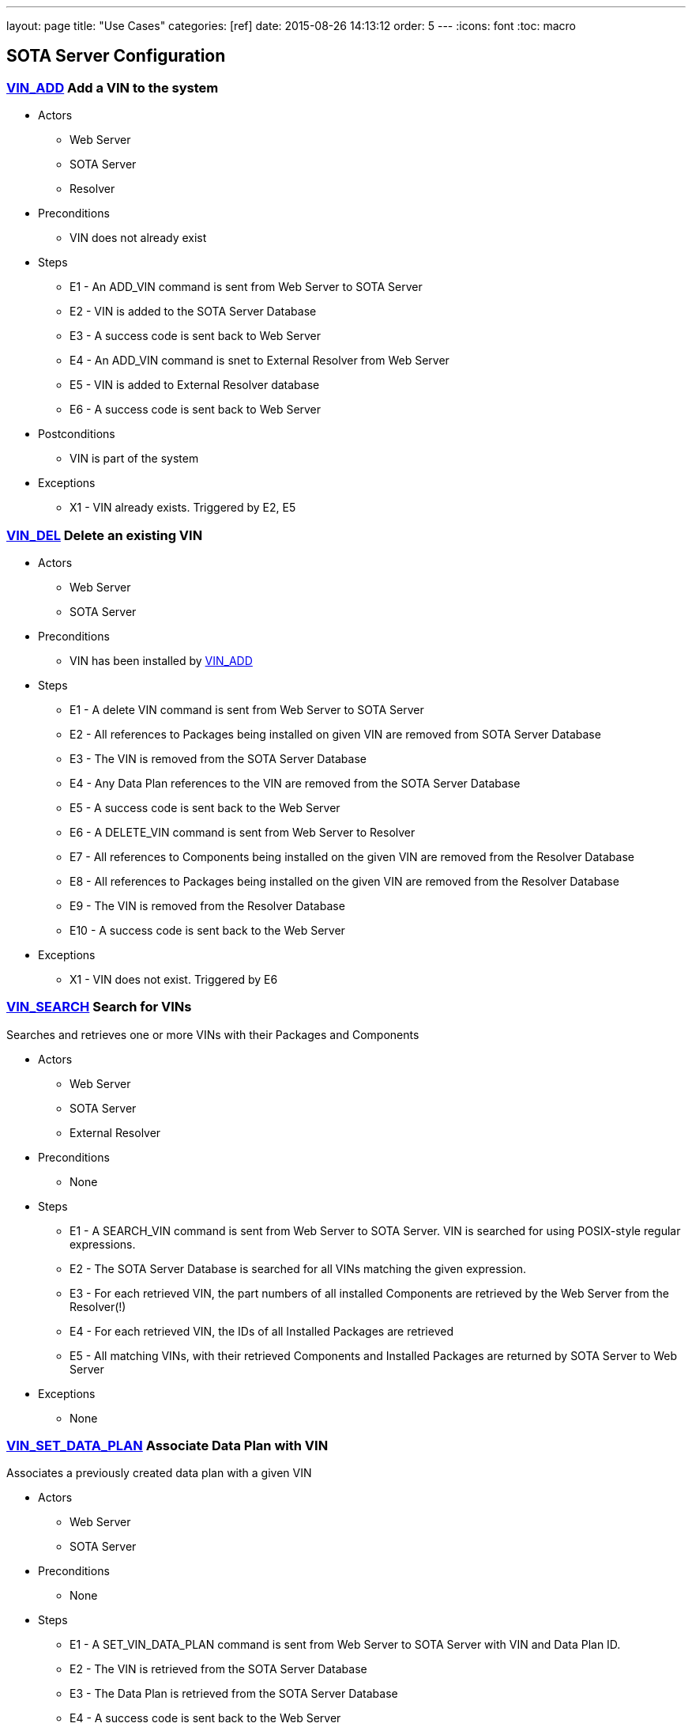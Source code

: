 ---
layout: page
title: "Use Cases"
categories: [ref]
date: 2015-08-26 14:13:12
order: 5
---
:icons: font
:toc: macro

toc::[right]


[[sota-server-configuration]]
== SOTA Server Configuration



[[VIN_ADD]]
=== link:#VIN_ADD[VIN_ADD] Add a VIN to the system

* Actors
** Web Server
** SOTA Server
** Resolver
* Preconditions
** VIN does not already exist
* Steps
** E1 - An ADD_VIN command is sent from Web Server to SOTA Server
** E2 - VIN is added to the SOTA Server Database
** E3 - A success code is sent back to Web Server
** E4 - An ADD_VIN command is snet to External Resolver from Web Server
** E5 - VIN is added to External Resolver database
** E6 - A success code is sent back to Web Server
* Postconditions
** VIN is part of the system
* Exceptions
** X1 - VIN already exists. Triggered by E2, E5

[[VIN_DEL]]
=== link:#VIN_DEL[VIN_DEL] Delete an existing VIN

* Actors
** Web Server
** SOTA Server
* Preconditions
** VIN has been installed by link:#VIN_ADD[VIN_ADD]
* Steps
** E1 - A delete VIN command is sent from Web Server to SOTA Server
** E2 - All references to Packages being installed on given VIN are removed from SOTA Server Database
** E3 - The VIN is removed from the SOTA Server Database
** E4 - Any Data Plan references to the VIN are removed from the SOTA Server Database
** E5 - A success code is sent back to the Web Server
** E6 - A DELETE_VIN command is sent from Web Server to Resolver
** E7 - All references to Components being installed on the given VIN are removed from the Resolver Database
** E8 - All references to Packages being installed on the given VIN are removed from the Resolver Database
** E9 - The VIN is removed from the Resolver Database
** E10 - A success code is sent back to the Web Server
* Exceptions
** X1 - VIN does not exist. Triggered by E6

[[VIN_SEARCH]]
=== link:#VIN_SEARCH[VIN_SEARCH] Search for VINs

Searches and retrieves one or more VINs with their Packages and Components

* Actors
** Web Server
** SOTA Server
** External Resolver
* Preconditions
** None
* Steps
** E1 - A SEARCH_VIN command is sent from Web Server to SOTA Server. VIN is searched for using POSIX-style regular expressions.
** E2 - The SOTA Server Database is searched for all VINs matching the given expression.
** E3 - For each retrieved VIN, the part numbers of all installed Components are retrieved by the Web Server from the Resolver(!)
** E4 - For each retrieved VIN, the IDs of all Installed Packages are retrieved
** E5 - All matching VINs, with their retrieved Components and Installed Packages are returned by SOTA Server to Web Server
* Exceptions
** None

[[VIN_SET_DATA_PLAN]]
=== link:#VIN_SET_DATA_PLAN[VIN_SET_DATA_PLAN] Associate Data Plan with VIN

Associates a previously created data plan with a given VIN

* Actors
** Web Server
** SOTA Server
* Preconditions
** None
* Steps
** E1 - A SET_VIN_DATA_PLAN command is sent from Web Server to SOTA Server with VIN and Data Plan ID.
** E2 - The VIN is retrieved from the SOTA Server Database
** E3 - The Data Plan is retrieved from the SOTA Server Database
** E4 - A success code is sent back to the Web Server
* Exceptions
** X1 - VIN does not exist. Triggered by E2
** X2 - Data Plan does not exist. Triggered by E3

[[VIN_GET_UPDATE_HISTORY]]
=== link:#VIN_GET_UPDATE_HISTORY[VIN_GET_UPDATE_HISTORY] Get installation history for VIN

All install requests, failed, pending, in-flight or completed are returned.

* Actors
** Web Server
** SOTA Server
* Preconditions
** None
* Steps
** E1 - A GET_VIN_PACKAGE_HISTORY command is sent from Web Server to SOTA Server with a VIN.
** E2 - The provided VIN is retrieved from the SOTA Server Database
** E3 - All updates, completed, failed, in-flight or pending targeting the provided VIN are retieved from the SOTA Server Database, together with the IDs of all Packages included in the update for each VIN
** E4 - A success code is sent back to the Web Server, with all updates, their package IDs, their status, and the completion / failure date
* Exceptions
** X1 - VIN does not exist. Triggered by E2

[[PACKAGE_ADD_SOTASERVER]]
=== link:#PACKAGE_ADD_SOTASERVER[PACKAGE_ADD_SOTASERVER] Register a new Package with SOTA Server

Add a software Package that can be pushed to a specific Component on a VIN

* Actors
** Web Server
** SOTA Server
* Preconditions
** Software package does not already exist
* Steps
** E1 - An ADD_SOFTWARE_PACKAGE command is sent from Web Server to SOTA Server together with an ID string, a version (major.minor.patch), a description, and a vendor. The software package binary is sent as part of the command together with a checksum.
** E2 - Software package's meta-data is added to SOTA Server database
** E3 - The SOTA Server stores the package binary in its storage area and stores the URL to the binary in the database.
** E4 - A success code is sent back to Web Server
* Exceptions
** X1 - Software Package with same ID String and Version is already registered with SOTA Server. Triggered by E2

[[PACKAGE_ADD_RESOLVER]]
=== link:#PACKAGE_ADD_RESOLVER[PACKAGE_ADD_RESOLVER] Register a new Package with External Resolver

Add a software Package that can be pushed to a specific Component on a VIN

* Actors
** Web Server
** External Resoler
* Preconditions
** Software package does not already exist
* Steps
** E1 - An ADD_SOFTWARE_PACKAGE command is sent from Web Server to the Resolver together with an ID string, a version (major.minor.patch), a description, and a vendor.
** E2 - Software package's meta-data is added to the Resolver database
** E3 - An ADD_SOFTWARE_PACKAGE command is sent from Web Server to External Resolver together with an ID string.
** E4 - Software Package is added to External Resolver database
** E5 - A success code is sent back to Web Server
* Exceptions
** X1 - Software Package with same ID String and Version is already registered with SOTA Server. Triggered by E2

[[PACKAGE_SEARCH]]
=== link:#PACKAGE_SEARCH[PACKAGE_SEARCH] Search for a Package

Searches and retrieves data for software Packages from the system

* Actors
** Web Server
** SOTA Server
* Preconditions
** None
* Steps
** E1 - A SEARCH_PACKAGE command is sent from Web Server to SOTA Server with a regular expression formatted Package ID and version string
** E2 - The SOTA Server Database is searched for all Packages matching the search criteria.
** E3 - All matching Package IDs, with their version, vendor and descriptions are returned.
* Exceptions
** None

[[PLAN_ADD]]
=== link:#PLAN_ADD[PLAN_ADD] Register a new Data Plan

Add a Data Plan that can later be used by VINs. Billing Cycles are added to the Data Plan by link:#PLAN_ADD_BILLING_CYCLE[PLAN_ADD_BILLING_CYCLE]

* Actors
** Web Server
** SOTA Server
* Preconditions
** None
* Steps
** E1 - An ADD_DATA_PLAN command is sent from Web Server to SOTA Server with a Data Plan ID.
** E2 - The Data Plan is added to SOTA Server Database.
** E3 - A success code is sent back to Web Server
* Exceptions
** X1 - Data Plan already exists. Triggered by E2.

[[PLAN_ADD_BILLING_CYCLE]]
=== link:#PLAN_ADD_BILLING_CYCLE[PLAN_ADD_BILLING_CYCLE] Associate a Billing Cycle with a Data Plan

Add a billing cycle to a Data Plan previously created with link:#PLAN_ADD[PLAN_ADD].

* Actors
** Web Server
** SOTA Server
* Preconditions
** link:#PLAN_ADD[PLAN_ADD] executed to provide a Data Plan to which to add a Billing Cycle
* Steps
** E1 - An ADD_BILLING_CYCLE command is sent from Web Server to SOTA Server with a Data Plan ID, a Billing Cycle start date / time, and a Billing Cycle pool size.
** E2 - The Data Plan is retrieved from the SOTA Server Database
** E3 - A Billing Cycle is created in the SOTA Server Database with zero bytes transmitted, the given start data, and the pool size.
** E4 - A success code is returned by SOTA Server to Web Server
* Exceptions
** X1 - Data Plan does not exist. Triggered by E2.

[[PLAN_SEARCH]]
=== link:#PLAN_SEARCH[PLAN_SEARCH] Find existing Data Plan

Search for a Data Plan previously added with PLAN_ADD.

* Actors
** Web Server
** SOTA Server
* Preconditions
** None
* Steps
** E1 - A SEARCH_DATA_PLAN command is sent from Web Server to SOTA Server with a Data Plan ID regular expression
** E2 - A success code is returned by SOTA Server to Web Server with all located Data Plan IDs
* Exceptions
** None

[[PLAN_GET_BILLING_CYCLES]]
=== link:#PLAN_GET_BILLING_CYCLES[PLAN_GET_BILLING_CYCLES] Get Billing Cycles for a Data Plan

Retrieve billing cycles and their details belonging to a specific Data Plan.

* Actors
** Web Server
** SOTA Server
* Preconditions
** None
* Steps
** E1 - A SEARCH_BILLING_CYCLES command is sent from Web Server to SOTA Server with a Data Plan ID, an earliest date / time, and a latest date / time.
** E2 - The Data Plan is retrieved from SOTA Server Database.
** E3 - All Billing Cycles belonging to the Data Plan, with a start date / time between the provided earliest and latest date / time, are retrieved from SOTA Server Database together with their pool size, and used data.
** E4 - A success code is returned by SOTA Server to Web Server with all located Billing Cycles, their pool size and data usage.
* Exceptions
** X1 - Data Plan does not exist. Triggered by E2.

[[PLAN_ADD_TRAFFIC]]
=== link:#PLAN_ADD_TRAFFIC[PLAN_ADD_TRAFFIC] Add Traffic Information to active Billing Cycle for Data Plan associated with VIN

Add traffic information to the active Billing Cycle under the Data Plan associated with a specific VIN.

* Actors
** SOTA Server
** Network Monitoring Process
* Preconditions
** None
* Steps
** E1 - An ADD_DATA_TRAFFIC command is sent from an internal SOTA Server Network Monitoring Process to SOTA Server with a VIN and a byte count of transmitted data.
** E2 - The VIN is retrieved from SOTA Server Database.
** E3 - The Data Plan setup for the VIN created through the link:#VIN_SET_DATA_PLAN[VIN_SET_DATA_PLAN] use case is retrieved from SOTA Server.
** E4 - The Billing Cycle, owned by the Data Plan, that has the latest start date / time before the provided date / time stamp is retrieve from the SOTA Server Database.
** E5 - The data usage for the given Billing Cycle is incremented by the byte count provided
** E6 - A success code is returned to the Network Monitoring Process, together with the retrieved Data Plan ID, and the start date, pool size, and update data usage of the located Billing Cycle.
* Exceptions
** X1 - VIN does not exist. An error code is sent back to Web Server. Triggered by E2.
** A1 - No Data Plan is setup for VIN. A success code is sent back to Web Server. Triggered by E3.
** A2 - No Billing Cycles have been added to the Data Plan. A success code is sent back to Web Server. Triggered by E4.

[[EXTERNAL]]
== External Resolver Configuration

[[FILTER_ADD]]
=== link:#FILTER_ADD[FILTER_ADD] Add a new Filter

Add a filter

* Actors
** Web Server
** External Resolver
* Preconditions
** None
* Steps
** E1 - A FILTER_ADD command is sent from Web Server to External Resolver with the filter expression and a filter label.
** E2 - The filter expression is validated for semantic and syntactic correctness.
** E3 - The fitler is stored in the External Resolver Database.
** E4 - A success code is returned by External Resolver to Web Server.
* Exceptions
** X1 - Filter Label already exists. Triggered by E1.
** X2 - Filter Expression validation fails. Triggered by E2.

[[FILTER_SEARCH]]
=== link:#FILTER_SEARCH[FILTER_SEARCH] Search for a Filter

Search for an existing filter

* Actors
** Web Server
** External Resolver
* Preconditions
** None
* Steps
** E1 - A FILTER_SEARCH command is sent from Web Server to External Resolver with a regular expression describing zero or more filter labels.
** E2 - The filters with matching filter labels are retrieved from the External Resolver Database.
** E3 - A success code is returned by External Resolver to Web Server, with all matching filter labels and their filter expression.
* Exceptions
** None

[[FILTER_VALIDATE]]
=== link:#FILTER_VALIDATE[FILTER_VALIDATE] Test validity of a Filter Expression

Validate filter syntax and semantics

* Actors
** Web Server
** External Resolver
* Preconditions
** None
* Steps
** E1 - A FILTER_VALIDATE command is sent from Web Server to External Resolver with a filter expression.
** E2 - The filter expression is validated for semantic and syntactic correctness.
** E4 - If the filter expression is valid, a success code is returned to Web Server
** E5 - If the filter expression is not valid, an error code is returned together with an error message describing the problem with the filter expression.
* Exceptions
** None

[[FILTER_DELETE]]
=== link:#FILTER_DELETE[FILTER_DELETE] Delete a Filter

Delete an existing filter

* Actors
** Web Server
** External Resolver
* Preconditions
** Filter has been added to External Resolver Database using link:#FILTER_ADD[FILTER_ADD]
* Steps
** E1 - A DELETE_FILTER command is sent from Web Server to External Resolver with a filter label.
** E2 - The filter is deleted from the External Resolver Database.
** E3 - A success code is returned by External Resolver to Web Server.
* Exceptions
** X1 - Filter label does not exist. Triggered by E2.

[[FILTER_PACKAGE_ADD]]
=== link:#FILTER_PACKAGE_ADD[FILTER_PACKAGE_ADD] Associate a Package with a Filter

Associate an existing filter with an existing Package.

* Actors
** Web Server
** External Resolver
* Preconditions
** Filter has been added to External Resolver Database using link:#FILTER_ADD[FILTER_ADD]
** Package has been added to External Resolver Database using link:#PACKAGE_ADD[PACKAGE_ADD]
* Steps
** E1 - A FILTER_PACKAGE_ADD command is sent from Web Server to External Resolver with a filter label and a Package ID.
** E2 - The filter is retrieved from External Resolver Database.
** E3 - The Package is retrieved from External Resolver Database.
** E4 - A reference is added to External Resolver Database that the filter should be applied to all VINs when the Package is to be resolved in link:#QUEUE_REQUEST_ADD[QUEUE_REQUEST_ADD].
** E3 - A success code is returned by External Resolver to Web Server.
* Exceptions
** X1 - Filter label does not exist. Triggered by E2.
** X2 - Package ID does not exist. Triggered by E3.

[[FILTER_PACKAGE_DELETE]]
=== link:#FILTER_PACKAGE_DELETE[FILTER_PACKAGE_DELETE] Remove a Package from a Filter

Remove an association between an existing Package and an existing Filter

* Actors
** Web Server
** External Resolver
* Preconditions
** Filter-Package association has been added to External Resolver Database using link:#FILTER_PACKAGE_ADD[FILTER_PACKAGE_ADD]
* Steps
** E1 - A FILTER_PACKAGE_DELETE command is sent from Web Server to External Resolver with a filter label and a Package ID.
** E2 - The reference that the given Filter should be applied to the specific Package ID is removed from the External Resolver Database.
** E3 - A success code is returned by External Resolver to Web Server.
* Exceptions
** X1 - Filter-Package association does not exist. Triggered by E2.

[[FILTER_SEARCH_PACKAGE_BY_FILTER]]
=== link:#FILTER_SEARCH_PACKAGE_BY_FILTER[FILTER_SEARCH_PACKAGE_BY_FILTER] Get list of Packages by Filter

Retrieve all Packages associated with a Filter.

* Actors
** Web Server
** External Resolver
* Preconditions
** None
* Steps
** E1 - A FILTER_SEARCH_PACKAGE_BY_FILTER command is sent from Web Server to External Resolver with a filter label.
** E2 - The External Resolver Database is searched for all Packages associated with the given Filter.
** E3 - A success code is returned by External Resolver to Web Server, with all retrieved Package IDs.
* Exceptions
** X1 - Filter label does not exist. Triggered by E2.

[[FILTER_SEARCH_FILTER_BY_PACKAGE]]
=== link:#FILTER_SEARCH_FILTER_BY_PACKAGE[FILTER_SEARCH_FILTER_BY_PACKAGE] Get list of Filters by Package

Retrieve all Filters associated with a Package.

* Actors
** Web Server
** External Resolver
* Preconditions
** None
* Steps
** E1 - A FILTER_SEARCH_FILTER_BY_PACKAGE command is sent from Web Server to External Resolver with a Package ID.
** E2 - The External Resolver Database is searched for all Filters assocaited with the given Package.
** E3 - A success code is returned by External Resolver to Web Server, with all retrieved Filter Labels.
* Exceptions
** X1 - Package does not exist. Triggered by E2.

[[COMP_ADD]]
=== link:#COMP_ADD[COMP_ADD] Add a Component

Adds a component that can subsequently be associated with one or more VINs

* Actors
** Web Server
** External Resolver
* Preconditions
** None
* Steps
** E1 - An ADD_COMPONENT command is sent from Web Server to External Resolver
** E2 - The Component is added to External Resolver Database
** E3 - A success code is sent back to Web Server
* Exceptions
** X1 - If Component exists, X1 is executed. Triggered at E1.

[[VIN_ADD_COMP]]
=== link:#VIN_ADD_COMP[VIN_ADD_COMP] Associate a Component with a VIN

Associates a previously configured Component with a VIN, indicating that the VIN has the given part number installed

* Actors
** Web Server
** External Resolver
* Preconditions
** None
* Steps
** E1 - An ADD_COMPONENT command is sent from Web Server to External Resolver
** E2 - The provided VIN is retrieved from External Resolver Database
** E3 - The provided Component is retrieved from External Resolver Database
** E4 - The part provided Component is marked as installed on the VIN in External Resolver Database
** E5 - A success code is sent back to Web Server
* Exceptions
** X1 - VIN does not exist - an error code is sent back to Web Server. Triggered at E2 if VIN does not exist.
** X2 - Component does not exist - an error code is sent back to Web Server. Triggered at E3 if Component does not exist.
* Postconditions
** The association is registered in the External Resolver, and searchable with link:#VIN_SEARCH_BY_COMP[VIN_SEARCH_BY_COMP] and link:#COMP_SEARCH_BY_VIN[COMP_SEARCH_BY_VIN]

[[VIN_ADD_PACKAGE]]
=== link:#VIN_ADD_PACKAGE[VIN_ADD_PACKAGE] Associate a Package with a VIN

Associates a previously provisioned software Package as being installed on a given VIN

* Actors
** Web Server
** External Resolver
* Preconditions
** None
* Steps
** E1 - An ADD_PACKAGE command is sent from Web Server to External Resolver with a Package and a VIN
** E2 - The provided VIN is retrieved from External Resolver Database
** E3 - The provided Package is retrieved from External Resolver Database
** E4 - The Package is marked as installed on the VIN in External Resolver Database
** E5 - A success code is sent back to Web Server
* Exceptions
** X1 - VIN does not exist - an error code is sent back to Web Server. Triggered at E2 if VIN does not exist.
** X2 - Package does not exist - an error code is sent back to Web Server. Triggered at E3 if Package does not exist.
* Postconditions
** The association is registered in the External Resolver, and searchable with link:#PACKAGE_SEARCH_BY_VIN[PACKAGE_SEARCH_BY_VIN]

[[VIN_DELETE_PACKAGE]]
=== link:#VIN_DELETE_PACKAGE[VIN_DELETE_PACKAGE] Remove a Package from a VIN

Removes an existing reference for a software package as being install on a VIN

* Actors
** Web Server
** External Resolver
* Preconditions
** None
* Steps
** E1 - A DELETE_PACKAGE command is sent from Web Server to External Resolver with a Package and a VIN
** E2 - The reference to the Package being installed on the VIN is removed
** E3 - A success code is sent back to Web Server
* Exceptions
** X1 - The Package is not registered as installed on the VIN - an error code is sent back to Web Server. Triggered at E2.
* Postconditions
** None

[[COMP_SEARCH]]
=== link:#COMP_SEARCH[COMP_SEARCH] Search for a Component

Search for one or more components based on a regexp search pattern

* Actors
** Web Server
** External Resolver
* Preconditions
** None
* Steps
** E1 - A SEARCH_COMPONENT command is sent from Web Server to External Resolver with a POSIX-style regular expression for the part numbers of interest
** E2 - The External Resolver Database is searched for all Components matching the part number regular expression
** E3 - The part numbers of all matching Components are returned
* Exceptions
** None
* Postconditions
** None

[[VIN_SEARCH_BY_COMP]]
=== link:#VIN_SEARCH_BY_COMP[VIN_SEARCH_BY_COMP] Find VINs by Component

Find and return all VINs that have been associated with a specific Component

* Actors
** Web Server
** External Resolver
* Preconditions
** None
* Steps
** E1 - A SEARCH_COMPONENT command is sent from Web Server to External Resolver with specific Component ID (part number) of interest
** E2 - The Component is retrieved from the External Resolver Database
** E3 - All VINs associated with the Component ID (part number) are retrieved from the External Resolver Database
** E4 - The retrieved VINs are returned by External Resolver to Web Server
* Exceptions
** X1 - Component does not exist - an error code is sent back to Web Server. Triggered at E2 if Component ID is not found.
* Postconditions
** None

[[COMP_SEARCH_BY_VIN]]
=== link:#COMP_SEARCH_BY_VIN[COMP_SEARCH_BY_VIN] Find Components associated with a VIN

Find and return part numbers of all Components installed on a specific VIN

* Actors
** Web Server
** External Resolver
* Preconditions
** None
* Steps
** E1 - A SEARCH_COMPONENT command is sent from Web Server to External Resolver with specific VIN (not regexp) of interest
** E2 - The VIN is retrieved from the External Resolver Database
** E3 - All Components associated with the VIN are retrieved from the External Resolver Database
** E4 - The retrieved Components are returned by External Resolver to Web Server
* Exceptions
** X1 - VIN does not exist - an error code is sent back to Web Server. Triggered at E2 if VIN is not found.
* Postconditions
** None

[[PACKAGE_ADD_DEPENDENCY]]
=== link:#PACKAGE_ADD_DEPENDENCY[PACKAGE_ADD_DEPENDENCY] Create Dependency between Packages

Specifies that a software Package needs another software Package in order to function properly when installed on a Component.

* Actors
** Web Server
** External Resolver
* Preconditions
** Both references software Packages have been added with PACKAGE_ADD
* Steps
** E1 - An ADD_PACKAGE_DEPENDENCY command is sent from Web Server to External Resolver with the Package ID that has a dependency and the Package ID that is depended upon.
** E2 - The Package for the dependent Package ID is retrieved from the External Resolver Database.
** E3 - The Package for the depended Package ID is retrieved from the External Resolver Database.
** E4 - The unidirectional Dependency between the two Packages is stored in the External Resolver Database.
** E5 - A success code is sent back to Web Server
* Exceptions
** X1 - Dependent Package ID does not exist. Triggered by E2
** X2 - Depended Package ID does not exist. Triggered by E3

[[PACKAGE_GET_DEPENDENCIES]]
=== link:#PACKAGE_GET_DEPENDENCIES[PACKAGE_GET_DEPENDENCIES] Get Dependencies for a Package

Retrieves the IDs of all Packages that the provided Package needs in order to operate on a Component. Recursive Dependencies are an option.

* Actors
** Web Server
** External Resolver
* Preconditions
** None
* Steps
** E1 - A GET_PACKAGE_DEPENDENCIES command is sent from Web Server to External Resolver with a software Package ID and an optional recursive resolve flag.
** E2 - The Package is retrieved from the External Resolver Database.
** E3 - The Package Dependencies are retrieved from the External Resolver Database.
** E4 - If the recursive resolve flag is set, E3 is executed for each located Dependency, resulting in a complete Dependency Graph including all Packages needed to run the provided Package ID on a Component.
** E5 - All retrieved Dependencies are returned, where each Dependency contains the Package ID of the depended-upon Package and the ID of the Package that is dependent on it.
+
----------------------------------------------------------
Dependency for A1 is { A1, { B1, B2 { C1, { D1, D2 } } } }
Returns:
  D1 -> C1
  D2 -> C2
  C1 -> B2
  B2 -> A1
  B1 -> A1
----------------------------------------------------------
* Exceptions
** X1 - Package does not exist. Triggered by E2

[[PACKAGE_DEL_DEPENDENCY]]
=== link:#PACKAGE_DEL_DEPENDENCY[PACKAGE_DEL_DEPENDENCY] Remove Dependency between Packages

Deletes a dependency between two software packages previously added with link:#PACKAGE_ADD_DEPENDENCY[PACKAGE_ADD_DEPENDENCY].

* Actors
** Web Server
** External Resolver
* Preconditions
** A Dependency has previously been set up by PACKAGE_ADD_DEPENDENCY
* Steps
** E1 - A DELETE_PACKAGE_DEPENDENCY command is sent from Web Server to External Resolver with the IDs of the dependent and depended-upon Packages
** E2 - Dependent Package is retrieved from External Resolver Database
** E3 - Depended-upon Package is retrieved from External Resolver Database
** E4 - External Resolver Database is searched for the matching unidircetional Dependency
** E5 - The unidirectional dependency is deleted from the External Resolver Database
** E6 - A success code is sent back to Web Server
* Exceptions
** X1 - Dependent Package does not exist. Triggered by E2
** X2 - Depended-upon Package does not exist. Triggered by E3
** X3 - Dependency relation could not be found. Triggered by E4

[[PACKAGE_SEARCH_BY_VIN]]
=== link:#PACKAGE_SEARCH_BY_VIN[PACKAGE_SEARCH_BY_VIN] Find VINs by Package

Retrieves all VINs with a specific Package installed on them

* Actors
** Web Server
** External Resolver
* Preconditions
** None
* Steps
** E1 - A SEARCH_PACKAGE_BY_VIN command is sent from Web Server to External Resolver
** E2 - Package is retrieved from External Resolver Database
** E3 - All VINs with Package installed are retrieved from External Resolver Database
** E4 - A success code is sent back to Web Server with all VINs that have the Package installed
* Exceptions
** X1 - Package does not exist. Triggered by E2

[[INSTALLATION]]
== Installation Queue Management (SOTA Server)

[[QUEUE_REQUEST_ADD]]
=== link:#QUEUE_REQUEST_ADD[QUEUE_REQUEST_ADD] Queue a package for installation on VINs matching Filter

Queues a package for distribution to all VINs that match a provided boolean algebra filter

* Actors
** Web Server
** External Resolver
** SOTA Server
* Preconditions
** Package added with link:#PACKAGE_ADD[PACKAGE_ADD]
* Steps
** E1 - A QUEUE_PACKAGE request is sent from Web Server to SOTA Server with a Package ID, a Priority, and a Date/time Interval in which the install must happen
** E2 - The database is searched for the Package ID
** E3 - A Resolve VIN command is sent from SOTAServer to Resolver
** E4 - External Resolver searches its database for all Filters associated with Package
** E5 - All VINs are consecutively run through all Filters
** E6 - External Resolver returns the subset of VINs passing all Filters to SOTA Server, where each VIN has a list of dependent-on Packages that need to be bundled with the update for the install to succeed on that VIN
** E7 - SOTA Server creates a software update generated for each VIN returned by External Resolver, containing the package IDs of main and dependent-on packages to install, the date/time interval provided in E1, the priority provided in E1, and a creation date/time stamp set to the current time.
** E8 - A unique Install Request ID, used in all future references to the Install Request, is returned by SOTA Server to Web Server
* Exceptions
** X1 - Package ID does not exist. Triggered by E2
** A1.1 - Resolver returns all provisioned VINs to SOTA Server. Triggered by E4. Continue execution at E7.

[[QUEUE_REQUEST_CANCEL]]
=== link:#QUEUE_REQUEST_CANCEL[QUEUE_REQUEST_CANCEL] Cancel a previous Installation Request

Cancels a previously added install request.

* Actors
** Web Server
** SOTA Server
* Preconditions
** link:#QUEUE_REQUEST_ADD[QUEUE_REQUEST_ADD] called to setup the Install Request that is to be cancelled
* Steps
** E1 - A CANCEL_PACKAGE request is sent from Web Server to SOTA Server with an Install Request ID
** E2 - SOTA Server database is searched for the Install Request ID
** E3 - Each VIN that has an update generated from the Install Request is retrieved from SOTA Server database
** E4 - Each VIN that is still marked as pending is removed, and is marked as canceled.
** E5 - Each VIN that is marked as being in flight is ignored. (If the update is currently being transmitted to its target VIN, it is allowed to complete.)
** E6 - Each VIN that is marked as completd is ignored.
** E7 - A success code is returend by SOTA Server to Web Server
* Exceptions
** X1 - Install Request ID does not exist. Triggered by E2

[[QUEUE_GET_STATUS]]
=== link:#QUEUE_GET_STATUS[QUEUE_GET_STATUS] Get status for an Installation Request

Retrieve status for an install request previously setup with link:#QUEUE_REQUEST_ADD[QUEUE_REQUEST_ADD]

* Actors
** Web Server
** SOTA Server
* Preconditions
** link:#QUEUE_REQUEST_ADD[QUEUE_REQUEST_ADD] called to setup the Install Request that is to be queried
* Steps
** E1 - A GET_INSTALL_REQUEST_STATUS request is sent from Web Server to SOTA Server with an Install Request ID
** E2 - SOTA Server database is searched for the Install Request ID
** E3 - The number of VINs where the Install Request has completed is calculated
** E4 - The number of VINs where the Install Request is still pending is calculated
** E5 - The number of VINs where the Install Request has failed is calculated
** E6 - A success code is returned by SOTA Server to Web Server together with the number of completed, in-flight, pending and failed updates
* Exceptions
** X1 - Install Request ID does not exist. Triggered by E2

[[QUEUE_GET_COMPLETED_VINS]]
=== link:#QUEUE_GET_COMPLETED_VINS[QUEUE_GET_COMPLETED_VINS] List VINs for which installation is complete for Installation Request

Retrieve all completed VINs for a given Install Request ID

* Actors
** Web Server
** SOTA Server
* Preconditions
** None
* Steps
** E1 - A GET_INSTALL_REQUEST_COMPLETED request is sent from Web Server to SOTA Server with an Install Request ID
** E2 - SOTA Server database is searched for the Install Request ID
** E3 - Each VIN that has successfully completed the Install Request is retrieved, together with the timestamp of completion, from the database
** E4 - A success code is returned by SOTA Server to Web Server together with all retrieved VINs
* Exceptions
** X1 - Install Request ID does not exist. Triggered by E2

[[QUEUE_GET_PENDING_VINS]]
=== link:#QUEUE_GET_PENDING_VINS[QUEUE_GET_PENDING_VINS] List VINs for which installation is pending for Installation Request

Retrieve all pending VINs for a given Install Request ID

* Actors
** Web Server
** SOTA Server
* Preconditions
** link:#QUEUE_REQUEST_ADD[QUEUE_REQUEST_ADD] called to setup the Install Request that is to be queried
* Steps
** E1 - A GET_INSTALL_REQUEST_COMPLETED request is sent from Web Server to SOTA Server with an Install Request ID
** E2 - SOTA Server database is searched for the Install Request ID
** E3 - Each VIN that is still pending to receive the software update as part of the specified Install Request is retrieved from the database
** E4 - A success code is returned by SOTA Server to Web Server together with all retrieved VINs
* Exceptions
** X1 - Install Request ID does not exist. Triggered by E2

[[QUEUE_GET_IN_FLIGHT_VINS]]
=== link:#QUEUE_GET_IN_FLIGHT_VINS[QUEUE_GET_IN_FLIGHT_VINS] List VINs for which installation is ongoing for Installation Request

Retrieve install requests for a given Install Request ID, which have initiated their transfers to their target VINs, but have yet to complete the transmission and be installed

* Actors
** Web Server
** SOTA Server
* Preconditions
** link:#QUEUE_REQUEST_ADD[QUEUE_REQUEST_ADD] called to setup the Install Request that is to be queried
* Steps
** E1 - A GET_INSTALL_REQUEST_COMPLETED request is sent from Web Server to SOTA Server with an Install Request ID
** E2 - SOTA Server database is searched for the Install Request ID
** E3 - Each VIN that has successfully completed the Install Request is retrieved, together with the timestamp of completion, from the database
** E4 - A success code is returned by SOTA Server to Web Server together with all retrieved VINs
* Exceptions
** X1 - Install Request ID does not exist. Triggered by E2

[[QUEUE_GET_FAILED_VINS]]
=== link:#QUEUE_GET_FAILED_VINS[QUEUE_GET_FAILED_VINS] List VINs for which installation failed for Installation Request

Retrieve install requests for a given Install Request ID which have failed

* Actors
** Web Server
** SOTA Server
* Preconditions
** link:#QUEUE_REQUEST_ADD[QUEUE_REQUEST_ADD] called to setup the Install Request that is to be queried
* Steps
** E1 - A GET_INSTALL_REQUEST_COMPLETED request is sent from Web Server to SOTA Server with an Install Request ID
** E2 - SOTA Server database is searched for the Install Request ID
** E3 - All VINs that have failed to receive a software update as a part of the specified Request ID are retrieved, together with an error code and a time stamp, from the database
** E4 - A success code is returned by SOTA Server to Web Server together with all retrieved VINS and their error codes and time stamps.
* Exceptions
** X1 - Install Request ID does not exist. Triggered by E2

[[QUEUE_GET_NEXT_SOFTWARE_UPDATE]]
=== link:#QUEUE_GET_NEXT_SOFTWARE_UPDATE[QUEUE_GET_NEXT_SOFTWARE_UPDATE] Get current or next queued Installation Request for VIN

Sub use case used by link:#QUEUE_INITIATE_XMIT[QUEUE_INITIATE_XMIT] and link:#TRANSFER_START[TRANSFER_START] to determine which software update to transmit next to a specific VIN

* Actors
** External Resolver
** SOTA Server
* Preconditions
** Invoked by link:#QUEUE_INITIATE_XMIT[QUEUE_INITIATE_XMIT] or link:#TRANSFER_START[TRANSFER_START]
* Steps
** E1 - SOTA Server checks if there is a software update marked as in-flight for the targeted VIN
** E2 - If an in-flight update was found, it is returned to the invoker of this use case. End of use case
** E3 - SOTA Server retrieves all currently pending software updates for the target VIN from the database
** E4 - All retrieved software updates are sorted by the priority provided to QUEUE_REQUEST_ADD when the updates were created
** E5 - All software updates with the same priority are sorted by their creation date/time stamp.
** E6 - The software update at the top of the priority- and date/time stamp-sorted list is retrieved for transfer, including all its dependent-upon packages
** E7 - The size of the software update is verified to be less than the remaining bytes of the active billing cycle of the data plan used by the target VIN
* Exceptions
** A1 - No packages are pending for the VIN. Use case returns with a nothing-to-do answer. Triggered by E3
** A2 - No data plan has been set by VIN. Use case returns successfully with the given software update. Triggered by E7
** A3 - Software update size is greater than remaining size of current billing cycle. Use case returns an over size error. Triggered by E7

[[QUEUE_INITIATE_XMIT]]
=== link:#QUEUE_INITIATE_XMIT[QUEUE_INITIATE_XMIT]

Periodically go through all queued software updates targeting VINs and initiate the transmission of those ready to send

* Actors
** Web Server
** SOTA Server
* Preconditions
** High-level scheduler triggers this use case periodically
* Steps
** E1 - All VINs with pending software or in-flight updates are retrieved. (Failed, completed, and in-flight updates are ignored.)
** E2 - Each VIN is traversed in a non-specified order
** E3 - If the currently traversed VIN's Device is connected to SOTA Server, the VIN is skipped. (Ignore VINs that are currently being communicated with.)
** E4 - If the currently traversed VIN has had DEV_WAKEUP, or DEV_DISCONNECT executed within the number of seconds specified by the VIN's reconnect interval provided to VIN_ADD, the VIN is skipped. (Ignore VINs that we've tried to communicate with during the last number of seconds specified by the reconnect interval. Avoids continuous reconnect attempts.)
** E5 - Use case link:#QUEUE_GET_NEXT_SOFTWARE_UPDATE[QUEUE_GET_NEXT_SOFTWARE_UPDATE] is executed to retrieve the next in-flight or pending software to (continue to) send to the VIN
** E6 - Send a wakeup signal to trigger DEV_WAKEUP on the currently traversed VIN. (Wakeup/shoulder tap SMS)
** E7 - A success code is returned together with the number VINs that have been sent a wakeup signal
* Exceptions
** A1 - link:#QUEUE_GET_NEXT_SOFTWARE_UPDATE[QUEUE_GET_NEXT_SOFTWARE_UPDATE] returns 'nothing-to-do'. Use case continues at E3 with the next VIN from the list retrieved in E1. Triggered by E5
** A2 - link:#QUEUE_GET_NEXT_SOFTWARE_UPDATE[QUEUE_GET_NEXT_SOFTWARE_UPDATE] returns oversize error. Use case continues at E3 with the next VIN from the list retrieved in E1. (Will leave the oversized update as pending until the next billing cycle for the data plan used by the VIN becomes active.) Triggered by E5

[[QUEUE_PURGE]]
=== link:#QUEUE_PURGE[QUEUE_PURGE] Purge failing or expired Installation Requests from Queue

Periodically go through all pending software updates that are not complete, failed, or in flight and remove those whose date/time install interval has expired.

* Actors
** SOTA Server
* Preconditions
** High-level scheduler triggers this use case periodically
* Steps
** E1 - All pending software updates are retrieved from the database.
** E2 - Each pending software update has its date/time Install Interval compared with the current date and time.
** E3 - If the current date/time is before or inside of the software update's Install Interval, it will not be touched, and the next software pending software update is examined
** E4 - If the current date/time is after the software update's Install Interval, it will be marked as failed. (The software update will be returned in future calls to link:#QUEUE_GET_FAILED_VINS[QUEUE_GET_FAILED_VINS])
** E5 - The failed update will have an error code set as "expired"
** E6 - The failed update will have a failure date/time stamp set to the current time.
** E7 - A success code is returned together with the number of purged updates.
* Exceptions
** None

[[QUEUE_REQUEST_GET_ALL_PACKAGES]]
=== link:#QUEUE_REQUEST_GET_ALL_PACKAGES[QUEUE_REQUEST_GET_ALL_PACKAGES] Get list of Packages queued for a VIN

A request to retrieve a list of all installed packages is queued for a specific VIN

* Actors
** Web Server
** SOTA Server
* Preconditions
** VIN added with link:#VIN_ADD[VIN_ADD]
* Steps
** E1 - A GET_ALL_PACKAGES request is sent from Web Server to SOTA Server with a VIN to retrieve the installed software list
*** The date/time interval specifies an earliest and latest install date and time stamp within which the install must be initiated
** E2 - The database is searched for the VIN
** E3 - SOTA Server creates a GET_ALL_PACKAGES request containing the VIN, a default date/time interval, a default priority, and a creation date/time stamp set to the current time.
** E4 - A unique Request ID, used in all future references to the installation request, is returned by SOTA Server to Web Server
* Exceptions
** X1 - The VIN does not exist. An error code is sent back to Web Server

[[DEVICE]]
== Device Interaction

[[DEV_WAKEUP]]
=== link:#DEV_WAKEUP[DEV_WAKEUP] Send Wake-up event to VIN, triggering link:#DEV_CONNECT[DEV_CONNECT]

A Device receives a wakeup notification sent by a link:#QUEUE_INITIATE_XMIT[QUEUE_INITIATE_XMIT] use case and will start the download and install software update process.

* Actors
** Device
* Preconditions
** None
* Steps
** E1 - The Device receives a wakeup notification via a mobile or other network trigger mechanism.
** E2 - The Device uses PKI-based signatures to validate that the wakeup notification is from SOTA Server
** E3 - The link:#DEV_CONNECT[DEV_CONNECT] use cases is executed.
* Exceptions
** X1 - PKI validation failed. The message is ignored and the use cases is terminated. Triggered by E2

[[DEV_CONNECT]]
=== link:#DEV_CONNECT[DEV_CONNECT] Device connects to SOTA Server to process or resume Installation Request

The device connects to SOTA Server in order to start or continue a download of a software update targeting the VIN of the device.

* Actors
** Device
** SOTA Server
* Preconditions
** link:#DEV_WAKEUP[DEV_WAKEUP] executed, or periodic server connect occurs.
* Steps
** E1 - The Device sets up a network connection
** E2 - The Device connects to the predefined SOTA Server
** E3 - The Device authenticates itself to the SOTA Server
** E4 - The SOTA Server authenticates itself to the Device
** E5 - Use case transitions to link:#UPDATE_NOTIFICATION[UPDATE_NOTIFICATION]
* Exceptions
** X1 - Network connection failed. Triggered by E1.
*** If this is the N:th time that link:#DEV_CONNECT[DEV_CONNECT] has failed to connect, the use case is terminated
*** A preconfigured incremental waiting period is setup
*** The link:#DEV_CONNECT[DEV_CONNECT] use case is executed again
** X2 - Device Authentication fails. Use case transitions to link:#DEV_DISCONNECT[DEV_DISCONNECT]. Triggered by E3
** X3 - SOTA Server Authentication fails. Use case transitions to link:#DEV_DISCONNECT[DEV_DISCONNECT]. Triggered by E4
** A1 - link:#TRIGGER_TRANSFER_START[TRIGGER_TRANSFER_START] is waiting to have its message sent to SOTA Server. The use case transitions to link:#TRIGGER_TRANSFER_START[TRIGGER_TRANSFER_START]-E2. Triggered by E5.
** A2 - link:#TRANSFER_START[TRANSFER_START] is waiting to have its message sent to Device. The use case transitions to link:#TRANSFER_START[TRANSFER_START]-E2. Triggered by E5.
** A3 - link:#TRANSFER_CHUNK[TRANSFER_CHUNK] is waiting to have its message sent to Device. The use case transitions to link:#TRANSFER_CHUNK[TRANSFER_CHUNK]-E2. Triggered by E5.
** A4 - link:#TRANSFER_COMPLETE[TRANSFER_COMPLETE] is waiting to have its message sent to Device. The use case transitions to link:#TRANSFER_COMPLETE[TRANSFER_COMPLETE]-E1. Triggered by E5.

[[DEV_DISCONNECT]]
=== link:#DEV_DISCONNECT[DEV_DISCONNECT] SOTA Server instructs Device to disconnect

Disconnect a server session

* Actors
** Device
** SOTA Server
* Preconditions
** Multiple
* Steps
** E1 - SOTA Server sends Disconnect command to Device
** E2 - Device terminates network connection
** E3 - Device schedules next time to execute link:#DEV_CONNECT[DEV_CONNECT]
* Exceptions
** X1 - Network connection lost before disconnect is received by device. Triggered by E1. link:#DEV_CONNECT[DEV_CONNECT] is executed X times in order to reconnet to the server.

[[UPDATE_NOTIFICATION]]
=== link:#UPDATE_NOTIFICATION[UPDATE_NOTIFICATION] Send any queued Installation Requests (link:#QUEUE_GET_NEXT_SOFTWARE_UPDATE[QUEUE_GET_NEXT_SOFTWARE_UPDATE]) to Device

Send a notification of available software updates to vehicle

* Actors
** Device
** SOTA Server
* Preconditions
** link:#DEV_CONNECT[DEV_CONNECT] has been executed to setup and authenicate a SOTA Server - Device connection.
* Steps
** E1 - Use case link:#QUEUE_GET_NEXT_SOFTWARE_UPDATE[QUEUE_GET_NEXT_SOFTWARE_UPDATE] is executed to retrieve the next pending or in-flight update to transfer / continue.
** E2 - A SOFTWARE_UPDATE_AVAILABLE command is sent by SOTA Server to Device with the Package IDs included in the download, size, a download index and a descriptive string
** E3 - Device forwards the update information to the Software Loading Manager. The Software Loading Manager will either wait for a user confirmation, or automatically initiate the download.
** E4 - Use case transitions to link:#TRIGGER_TRANSFER_START[TRIGGER_TRANSFER_START]
* Exceptions
** X1 - Network connection lost before update is received by device. Triggered by E2. link:#DEV_CONNECT[DEV_CONNECT] is executed X times in order to reconnet to the server.

[[TRIGGER_TRANSFER_START]]
=== link:#TRIGGER_TRANSFER_START[TRIGGER_TRANSFER_START] Software Loading Manager requests download from SOTA Server via SOTA Client

Send a request to start the transfer from

* Actors
** Device
** SOTA Server
* Preconditions
** link:#UPDATE_NOTIFICATION[UPDATE_NOTIFICATION] has been executed. Connection is up.
* Steps
** E1 - An INITIATE_SOFTWARE_DOWNLOAD command is sent by Software Loading Manager to SOTA Client on Device
** E2 - An INITIATE_SOFTWARE_DOWNLOAD command is forwarded by Device to SOTA Server together with the download index provided by link:#UPDATE_NOTIFICATION[UPDATE_NOTIFICATION]
** E3 - Use case transitions to link:#TRANSFER_START[TRANSFER_START]
* Exceptions
** A1 - Software Loading Manager cancels download instead of starting it. Triggered by E1.
*** A CANCEL_SOFTWARE_DOWNLOAD is forwarded by Device to SOTA Server together with the update notification
*** Use case transitions to link:#DEV_DISCONNECT[DEV_DISCONNECT]
** X1 - Network connection lost before Initiate / Cancel Software Download is sent. Triggered by E2. Use case transitions to link:#DEV_CONNECT[DEV_CONNECT].

[[TRANSFER_START]]
=== link:#TRANSFER_START[TRANSFER_START] SOTA Server sends Download metadata to Device

Start transfer of an update.

* Actors
** Device
** SOTA Server
* Preconditions
** link:#DEV_CONNECT[DEV_CONNECT] has been executed to setup and authenticate a SOTA Server - Device connection _OR_
** link:#INSTALL_REPORT[INSTALL_REPORT] has been executed to signal the success or failure of a previous install
* Steps
** E1 - An INITIATE_SOFTWARE_DOWNLOAD command is received by SOTA Server from Device.
** E2 - An START_DOWNLOAD command is sent by SOTA Server to Device with the Package IDs to be installed and the total size of the transfer.
** E3 - Device verifies that it has the resources to receive the package from SOTA Server.
** E4 - Use case transitions to link:#TRANSFER_CHUNK[TRANSFER_CHUNK]
* Exceptions
** A1.1 - CANCEL_SOFTWARE_DOWNLOAD received. Triggered by E1. Use case transitions to link:#INSTALL_REPORT[INSTALL_REPORT] with a CANCELLED result code. (Software update was cancelled by Software Loading Manager, possibly after the user pressed "no" in a confirmation dialog).
** A1 - Network connection was lost before START_DOWNLOAD command was sent. Triggered by E1. Use case transitions to link:#DEV_DISCONNECT[DEV_DISCONNECT]. (No packages available for transfer since they were cancelled between link:#QUEUE_INITIATE_XMIT[QUEUE_INITIATE_XMIT] and this use case)
** A2 - Software update is marked as in-flight. Use case transitions to link:#TRANSFER_CHUNK[TRANSFER_CHUNK]. (We are picking up a previously interrupted software update transfer and want to move on to the next chunk of the update)
** A3 - Next element in queue is a GET_ALL_PACKAGES request. Use case transitions to link:#GET_ALL_PACKAGES[GET_ALL_PACKAGES]

[[TRANSFER_CHUNK]]
=== link:#TRANSFER_CHUNK[TRANSFER_CHUNK] SOTA Server sends next Download chunk to Device

Transfer a chunk of data for an update

* Actors
** Device
** SOTA Server
* Preconditions
** link:#TRANSFER_START[TRANSFER_START] has been executed.
** Device is connected to SOTA Server
* Steps
** E1 - SOTA Server retrieves the lowest numbered chunk (data block) that has yet to be transferred to Device
** E2 - SOTA Server transmits chunk to Device
** E3 - Device receives chunk
** E4 - Device stores chunk at its correct position in the package being built up
** E5 - Device sense acknowledgement of successful chunk receipt to SOTA Server
** E6 - SOTA Server marks chunk as successfully transmitted
** E7 - Use case restarts at E1 with next untransmitted chunk
* Exceptions
** A1 - No more chunks to transmit. Triggered by E1. Use case transitions to link:#TRANSFER_COMPLETE[TRANSFER_COMPLETE]
** X1 - Network connection is lost before chunk is received by Device. Triggered by E2. link:#DEV_CONNECT[DEV_CONNECT] is executed X times in order to reconned to the server. After X times, we rely on link:#QUEUE_INITIATE_XMIT[QUEUE_INITIATE_XMIT] for future retries.
** A2 - Chunk has already been received. Triggered by E4. (Retransmit of chunks are allowed in case the ack in E5 is lost).
*** A2.1 - New chunk is dropped
*** A2.2 - Use case continues at E5
** X2 - Network connection lost before acknowledgement is received by SOTA Server. Triggered by E5. link:#DEV_CONNECT[DEV_CONNECT] is executed X times in order to reconnect to the server. Chunk will be retransmitted, and E4.A1 will handle the case. After X time, we rely on link:#QUEUE_INITIATE_XMIT[QUEUE_INITIATE_XMIT] for future retries.

[[TRANSFER_COMPLETE]]
=== link:#TRANSFER_COMPLETE[TRANSFER_COMPLETE] SOTA Server sends Finalize Download to Device

Finalize an update transfer

* Actors
** Device
** SOTA Server
* Preconditions
** Called by link:#TRANSFER_CHUNK[TRANSFER_CHUNK]-A1.
* Steps
** E1 - SOTA Server sends FINALIZE_DOWNLOAD command to Device
** E2 - Device validates that all chunks have been received
** E3 - SOTA Server marks software update as in-flight with 0 bytes left to transmit.
** E4 - Use case transitions to link:#INSTALL_SOFTWARE_UPDATE[INSTALL_SOFTWARE_UPDATE]
* Exceptions
** X1 - Network connection lost before FINALIZE_DOWNLOAD command is received by Device. Triggered by E1. link:#DEV_CONNECT[DEV_CONNECT] is executed X times in order to reconnect to the server. After X times we rely on link:#QUEUE_INITIATE_XMIT[QUEUE_INITIATE_XMIT] for future retries.
** X2.1 - Chunks are missing on Device, even if SOTA Server believes all have been transmitted. Triggered by E2. Use case transitions to link:#INSTALL_SOFTWARE_UPDATE[INSTALL_SOFTWARE_UPDATE] with an INCOMPLETE_DOWNLOAD result code.

[[INSTALL_SOFTWARE_UPDATE]]
=== link:#INSTALL_SOFTWARE_UPDATE[INSTALL_SOFTWARE_UPDATE] Device installs all received Packages

Validate and install all packages received in a software update from SOTA Server.

* Actors
** Device
* Preconditions
** link:#TRANSFER_COMPLETE[TRANSFER_COMPLETE] executed.
* Steps
** E1 - Device verifies signature and integrity of software updates.
** E2 - Device sends an INSTALL command to the Software Loading Manager.
** E3 - Software Loading Manager returns an installation result code and descriptive text.
** E4 - The installation result is forwarded to the link:#INSTALL_REPORT[INSTALL_REPORT] use case.
* Exceptions
** X1 - Package validation fails. Triggered by E1. Use case transitions to link:#INSTALL_REPORT[INSTALL_REPORT] with a VALIDATION_FAIL result code.

[[INSTALL_REPORT]]
=== link:#INSTALL_REPORT[INSTALL_REPORT] Device reports Installation Result to SOTA Server

Report installation success or failure

* Actors
** Device
** SOTA Server
** External Resolver
* Preconditions
** link:#INSTALL_SOFTWARE_UPDATE[INSTALL_SOFTWARE_UPDATE] executed.
* Steps
** E1 - Device sends report with provided result code to SOTA Server
** E2 - If result code is SUCCESS, the software update for the VIN is marked as completed.
** E3 - If result code is not SUCCESS, the software update for the VIN is marked as failed together with provided result code.
** E4 - If result code is SUCCESS, the link:#VIN_ADD_PACKAGE[VIN_ADD_PACKAGE] use case is executed to update the installed package list of the External Resolver Database.
** E5 - Use case transitions to link:#TRANSFER_START[TRANSFER_START] to start the transmission of the next software update for the VIN.
* Exceptions
** X1 - Network connection lost before report is received by SOTA Server. Triggered by E1. link:#DEV_CONNECT[DEV_CONNECT] is executed X times in order to reconnect to the server.
** A1 - VIN is already marked as completed. Triggered by E2. Use case transitions to link:#TRANSFER_START[TRANSFER_START].
** A2 - VIN is already marked as failed. Triggered by E3. Use case transitions to link:#TRANSFER_START[TRANSFER_START].

[[GET_ALL_PACKAGES]]
=== link:#GET_ALL_PACKAGES[GET_ALL_PACKAGES] Get list of Packages installed on a VIN (from the Device)

Retrieve all packages currently installed on a device

* Actors
** Device
** SOTA Server
* Preconditions
** link:#DEV_CONNECT[DEV_CONNECT] has been executed to setup and authenticate a SOTA Server - Device connection _OR_
** link:#INSTALL_REPORT[INSTALL_REPORT] has been executed to signal the success or failure of a previous install.
* Steps
** E1 - Use case link:#QUEUE_GET_NEXT_SOFTWARE_UPDATE[QUEUE_GET_NEXT_SOFTWARE_UPDATE] is executed to retrieve the next pending or in-flight update to transfer / continue, yielding instead a queued GET_ALL_PACKAGES request.
** E2 - A GET_ALL_PACKAGES command is sent by SOTA Server to Device.
** E3 - Device uses local package manager to retrieve a list of all installed packages
** E4 - Device returns all installed packages to SOTA Server.
** E4.1 - SOTA Server uses link:#VIN_PACKAGE_ADD[VIN_PACKAGE_ADD] and link:#VIN_PACKAGE_DELETE[VIN_PACKAGE_DELETE] to synchronize External Resolver's installed package list for the given VIN.
** E5 - Use case transitions to link:#TRANSFER_START[TRANSFER_START] to start.
* Exceptions
** X3 - Acknowledgement lost due to network disconnect. Triggered by E4. link:#DEV_CONNECT[DEV_CONNECT] is executed X times in order to reconnect to the server. After X times, we rely on link:#QUEUE_INITIATE_XMIT[QUEUE_INITIATE_XMIT] for future retries.
